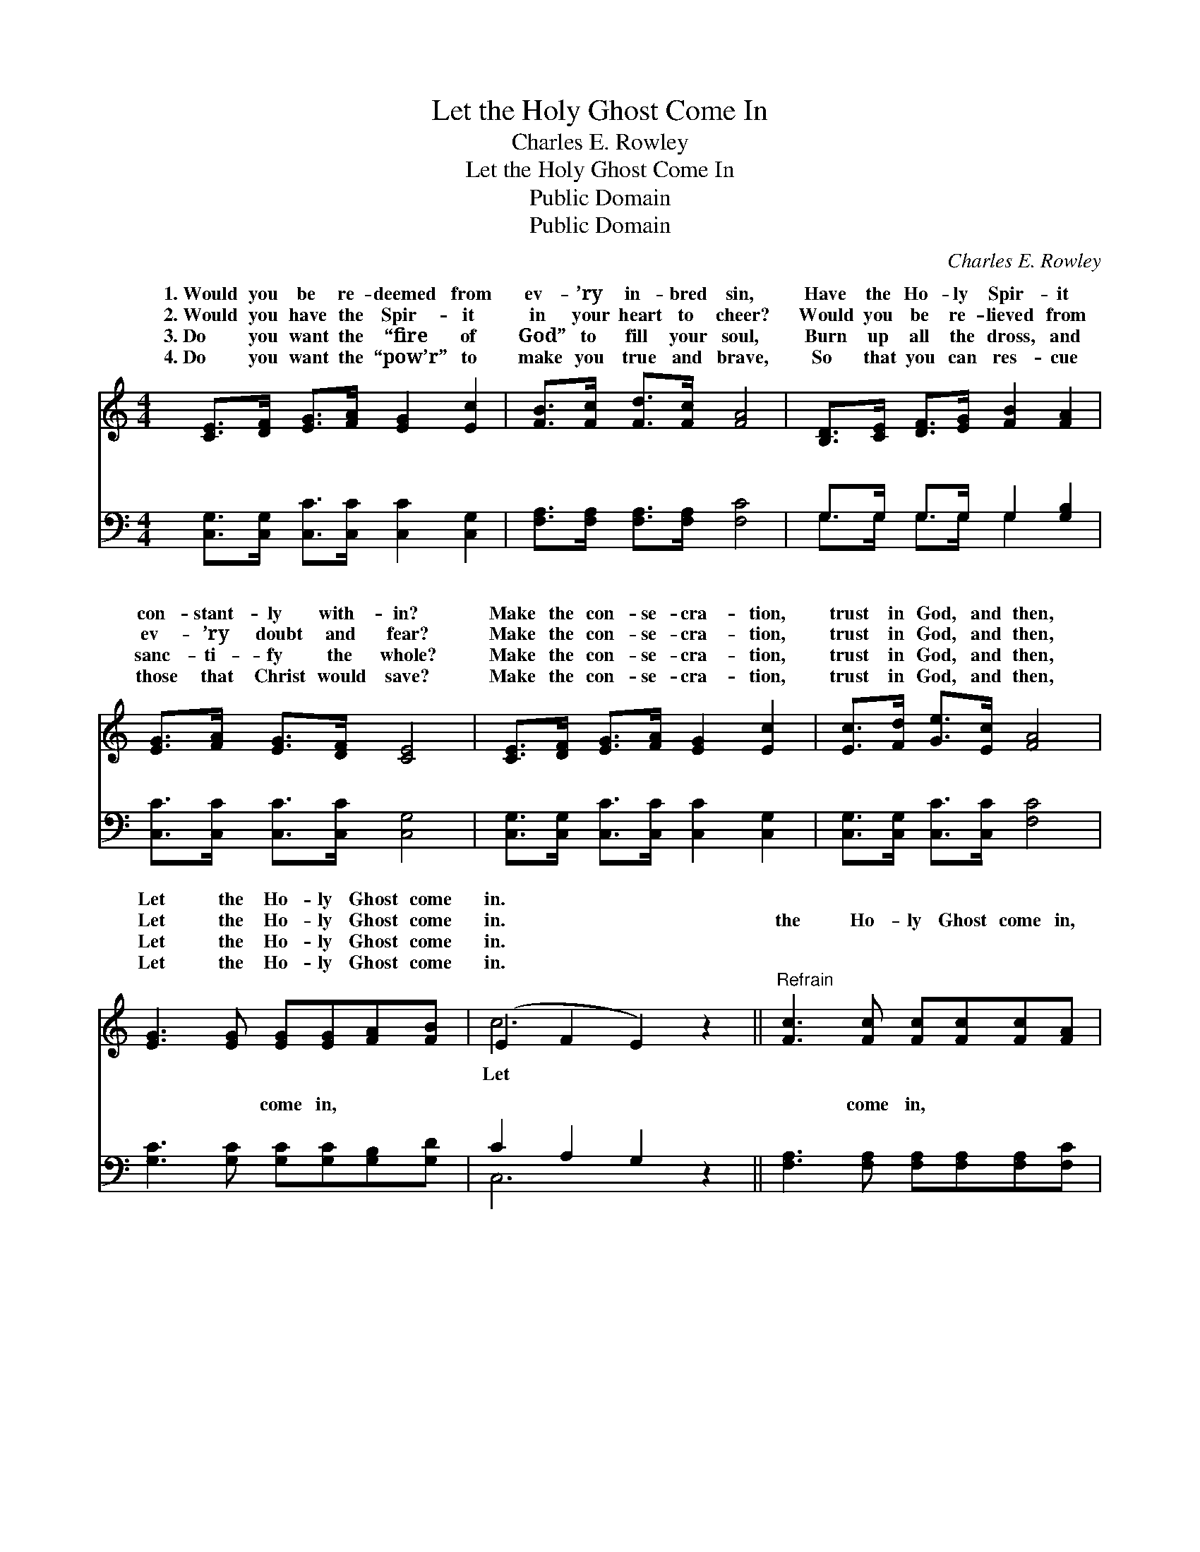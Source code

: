 X:1
T:Let the Holy Ghost Come In
T:Charles E. Rowley
T:Let the Holy Ghost Come In
T:Public Domain
T:Public Domain
C:Charles E. Rowley
Z:Public Domain
%%score ( 1 2 ) ( 3 4 )
L:1/8
M:4/4
K:C
V:1 treble 
V:2 treble 
V:3 bass 
V:4 bass 
V:1
 [CE]>[DF] [EG]>[FA] [EG]2 [Ec]2 | [FB]>[Fc] [Fd]>[Fc] [FA]4 | [B,D]>[CE] [DF]>[EG] [FB]2 [FA]2 | %3
w: 1.~Would you be re- deemed from|ev- ’ry in- bred sin,|Have the Ho- ly Spir- it|
w: 2.~Would you have the Spir- it|in your heart to cheer?|Would you be re- lieved from|
w: 3.~Do you want the “fire of|God” to fill your soul,|Burn up all the dross, and|
w: 4.~Do you want the “pow’r” to|make you true and brave,|So that you can res- cue|
 [EG]>[FA] [EG]>[DF] [CE]4 | [CE]>[DF] [EG]>[FA] [EG]2 [Ec]2 | [Ec]>[Fd] [Ge]>[Ec] [FA]4 | %6
w: con- stant- ly with- in?|Make the con- se- cra- tion,|trust in God, and then,|
w: ev- ’ry doubt and fear?|Make the con- se- cra- tion,|trust in God, and then,|
w: sanc- ti- fy the whole?|Make the con- se- cra- tion,|trust in God, and then,|
w: those that Christ would save?|Make the con- se- cra- tion,|trust in God, and then,|
 [EG]3 [EG] [EG][EG][FA][FB] | (E2 F2 E2) z2 ||"^Refrain" [Fc]3 [Fc] [Fc][Fc][Fc][FA] | %9
w: Let the Ho- ly Ghost come|in. * *||
w: Let the Ho- ly Ghost come|in. * *|the Ho- ly Ghost come in,|
w: Let the Ho- ly Ghost come|in. * *||
w: Let the Ho- ly Ghost come|in. * *||
 (E2 E2 E2) z2 | [GB]3 [GB] [GB][GB][Fd][Fd] | (E2 F2 E2) z2 | [CE]>[DF] [EG]>[FA] [EG]2 [Ec]2 | %13
w: ||||
w: Let * *|Ho- ly Ghost come in, Make|the * *|se- cra- tion, trust in God,|
w: ||||
w: ||||
 [Ec]>[Fd] [Ge]>[Ec] [FA]4 | [EG]3 [EG] [EG][EG][FA][FB] | (E2 F2 E2) z2 |] %16
w: |||
w: and then, Let the Ho-|ly Ghost come in. * *||
w: |||
w: |||
V:2
 x8 | x8 | x8 | x8 | x8 | x8 | x8 | c6 x2 || x8 | G6 x2 | x8 | c6 x2 | x8 | x8 | x8 | c6 x2 |] %16
w: ||||||||||||||||
w: |||||||Let||the||con-|||||
V:3
 [C,G,]>[C,G,] [C,C]>[C,C] [C,C]2 [C,G,]2 | [F,A,]>[F,A,] [F,A,]>[F,A,] [F,C]4 | %2
w: ~ ~ ~ ~ ~ ~|~ ~ ~ ~ ~|
 G,>G, G,>G, G,2 [G,B,]2 | [C,C]>[C,C] [C,C]>[C,C] [C,G,]4 | %4
w: ~ ~ ~ ~ ~ ~|~ ~ ~ ~ ~|
 [C,G,]>[C,G,] [C,C]>[C,C] [C,C]2 [C,G,]2 | [C,G,]>[C,G,] [C,C]>[C,C] [F,C]4 | %6
w: ~ ~ ~ ~ ~ ~|~ ~ ~ ~ ~|
 [G,C]3 [G,C] [G,C][G,C][G,B,][G,D] | C2 A,2 G,2 z2 || [F,A,]3 [F,A,] [F,A,][F,A,][F,A,][F,C] | %9
w: ~ ~ come in, ~ ~|~ ~ ~|~ come in, ~ ~ ~|
 [C,C]2 [C,C]2 [C,C]2 z2 | [G,D]3 [G,D] [G,D][G,D][G,B,][G,B,] | [C,C]2 [C,A,]2 [C,G,]2 z2 | %12
w: ~ ~ ~|~ come in, * * *||
 [C,G,]>[C,G,] [C,C]>[C,C] [C,C]2 [C,G,]2 | [C,G,]>[C,G,] [C,C]>[C,C] [F,C]4 | %14
w: ||
 [G,C]3 [G,C] [G,C][G,C][G,B,][G,D] | (C2 A,2 G,2) z2 |] %16
w: ||
V:4
 x8 | x8 | G,>G, G,>G, G,2 x2 | x8 | x8 | x8 | x8 | C,6 x2 || x8 | x8 | x8 | x8 | x8 | x8 | x8 | %15
w: ||~ ~ ~ ~ ~|||||~||||||||
 C,6 x2 |] %16
w: |

